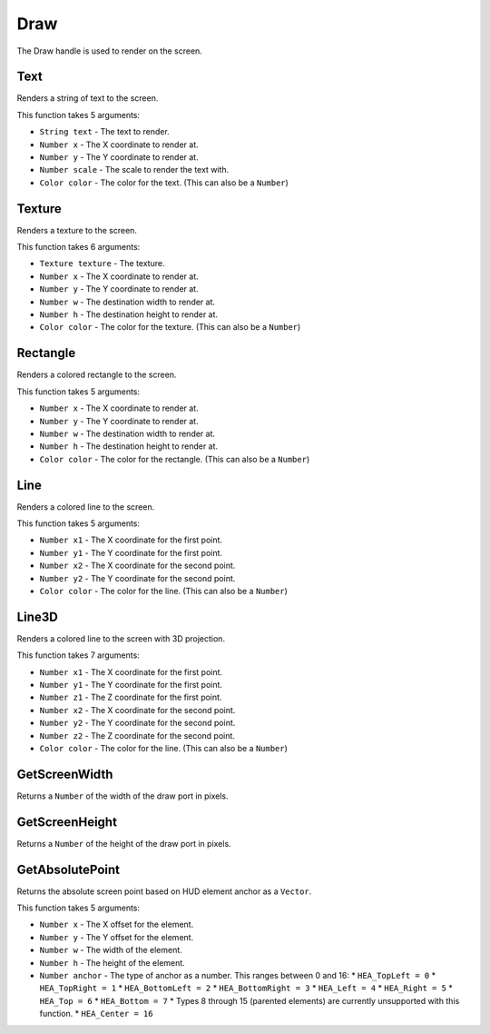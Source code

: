 Draw
====
The Draw handle is used to render on the screen.

Text
----
Renders a string of text to the screen.

This function takes 5 arguments:

* ``String text`` - The text to render.
* ``Number x`` - The X coordinate to render at.
* ``Number y`` - The Y coordinate to render at.
* ``Number scale`` - The scale to render the text with.
* ``Color color`` - The color for the text. (This can also be a ``Number``)

Texture
-------
Renders a texture to the screen.

This function takes 6 arguments:

* ``Texture texture`` - The texture.
* ``Number x`` - The X coordinate to render at.
* ``Number y`` - The Y coordinate to render at.
* ``Number w`` - The destination width to render at.
* ``Number h`` - The destination height to render at.
* ``Color color`` - The color for the texture. (This can also be a ``Number``)

Rectangle
---------
Renders a colored rectangle to the screen.

This function takes 5 arguments:

* ``Number x`` - The X coordinate to render at.
* ``Number y`` - The Y coordinate to render at.
* ``Number w`` - The destination width to render at.
* ``Number h`` - The destination height to render at.
* ``Color color`` - The color for the rectangle. (This can also be a ``Number``)

Line
----
Renders a colored line to the screen.

This function takes 5 arguments:

* ``Number x1`` - The X coordinate for the first point.
* ``Number y1`` - The Y coordinate for the first point.
* ``Number x2`` - The X coordinate for the second point.
* ``Number y2`` - The Y coordinate for the second point.
* ``Color color`` - The color for the line. (This can also be a ``Number``)

Line3D
------
Renders a colored line to the screen with 3D projection.

This function takes 7 arguments:

* ``Number x1`` - The X coordinate for the first point.
* ``Number y1`` - The Y coordinate for the first point.
* ``Number z1`` - The Z coordinate for the first point.
* ``Number x2`` - The X coordinate for the second point.
* ``Number y2`` - The Y coordinate for the second point.
* ``Number z2`` - The Z coordinate for the second point.
* ``Color color`` - The color for the line. (This can also be a ``Number``)

GetScreenWidth
--------------
Returns a ``Number`` of the width of the draw port in pixels.

GetScreenHeight
---------------
Returns a ``Number`` of the height of the draw port in pixels.

GetAbsolutePoint
----------------
Returns the absolute screen point based on HUD element anchor as a ``Vector``.

This function takes 5 arguments:

* ``Number x`` - The X offset for the element.
* ``Number y`` - The Y offset for the element.
* ``Number w`` - The width of the element.
* ``Number h`` - The height of the element.
* ``Number anchor`` - The type of anchor as a number. This ranges between 0 and 16:
  * ``HEA_TopLeft = 0``
  * ``HEA_TopRight = 1``
  * ``HEA_BottomLeft = 2``
  * ``HEA_BottomRight = 3``
  * ``HEA_Left = 4``
  * ``HEA_Right = 5``
  * ``HEA_Top = 6``
  * ``HEA_Bottom = 7``
  * Types 8 through 15 (parented elements) are currently unsupported with this function.
  * ``HEA_Center = 16``
